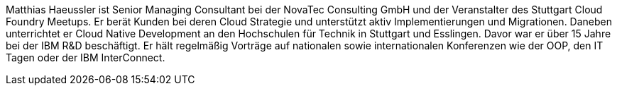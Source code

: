 Matthias Haeussler ist Senior Managing Consultant bei der NovaTec Consulting GmbH und der Veranstalter des Stuttgart Cloud Foundry Meetups. Er berät Kunden bei deren Cloud Strategie und unterstützt aktiv Implementierungen und Migrationen. Daneben unterrichtet er Cloud Native Development an den Hochschulen für Technik in Stuttgart und Esslingen. Davor war er über 15 Jahre bei der IBM R&D beschäftigt. Er hält regelmäßig Vorträge auf nationalen sowie internationalen Konferenzen wie der OOP, den IT Tagen oder der IBM InterConnect.
